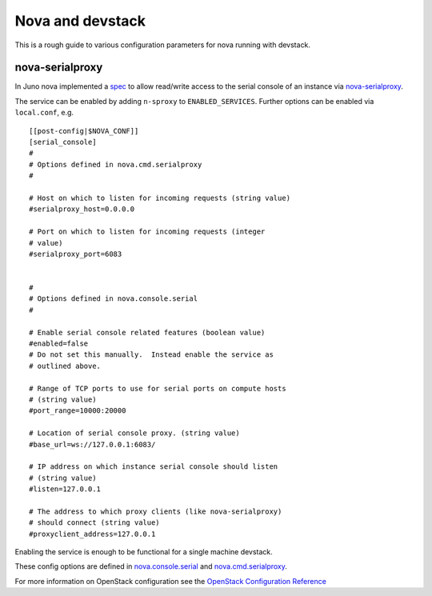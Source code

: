 =================
Nova and devstack
=================

This is a rough guide to various configuration parameters for nova
running with devstack.


nova-serialproxy
================

In Juno nova implemented a `spec
<http://specs.openstack.org/openstack/nova-specs/specs/juno/implemented/serial-ports.html>`_
to allow read/write access to the serial console of an instance via
`nova-serialproxy
<http://docs.openstack.org/developer/nova/man/nova-serialproxy.html>`_.

The service can be enabled by adding ``n-sproxy`` to
``ENABLED_SERVICES``.  Further options can be enabled via
``local.conf``, e.g.

::

    [[post-config|$NOVA_CONF]]
    [serial_console]
    #
    # Options defined in nova.cmd.serialproxy
    #

    # Host on which to listen for incoming requests (string value)
    #serialproxy_host=0.0.0.0

    # Port on which to listen for incoming requests (integer
    # value)
    #serialproxy_port=6083


    #
    # Options defined in nova.console.serial
    #

    # Enable serial console related features (boolean value)
    #enabled=false
    # Do not set this manually.  Instead enable the service as
    # outlined above.

    # Range of TCP ports to use for serial ports on compute hosts
    # (string value)
    #port_range=10000:20000

    # Location of serial console proxy. (string value)
    #base_url=ws://127.0.0.1:6083/

    # IP address on which instance serial console should listen
    # (string value)
    #listen=127.0.0.1

    # The address to which proxy clients (like nova-serialproxy)
    # should connect (string value)
    #proxyclient_address=127.0.0.1


Enabling the service is enough to be functional for a single machine devstack.

These config options are defined in `nova.console.serial
<https://github.com/openstack/nova/blob/master/nova/console/serial.py#L33-L52>`_
and `nova.cmd.serialproxy
<https://github.com/openstack/nova/blob/master/nova/cmd/serialproxy.py#L26-L33>`_.

For more information on OpenStack configuration see the `OpenStack
Configuration Reference
<http://docs.openstack.org/trunk/config-reference/content/list-of-compute-config-options.html>`_
